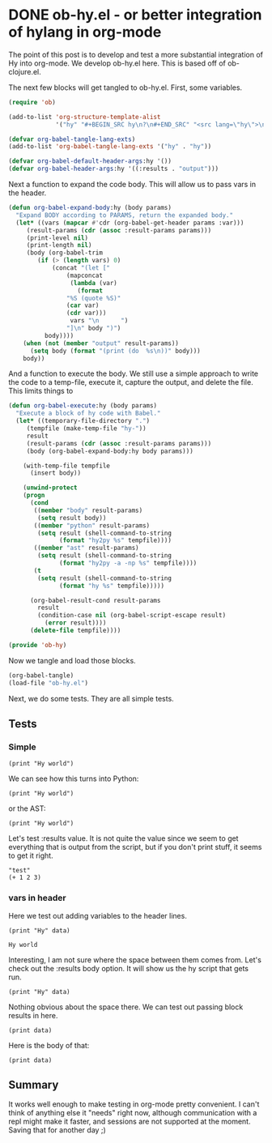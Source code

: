 * DONE ob-hy.el - or better integration of hylang in org-mode
  CLOSED: [2016-04-01 Fri 19:31]
  :PROPERTIES:
  :categories: emacs,orgmode,hylang
  :date:     2016/04/01 19:31:37
  :updated:  2016/04/01 19:31:37
  :END:
The point of this post is to develop and test a more substantial integration of Hy into org-mode. We develop ob-hy.el here. This is based off of ob-clojure.el.

The next few blocks will get tangled to ob-hy.el. First, some variables.

#+BEGIN_SRC emacs-lisp :tangle ob-hy.el
(require 'ob)

(add-to-list 'org-structure-template-alist
             '("hy" "#+BEGIN_SRC hy\n?\n#+END_SRC" "<src lang=\"hy\">\n?\n</src>"))

(defvar org-babel-tangle-lang-exts)
(add-to-list 'org-babel-tangle-lang-exts '("hy" . "hy"))

(defvar org-babel-default-header-args:hy '())
(defvar org-babel-header-args:hy '((:results . "output")))
#+END_SRC

#+RESULTS:
: org-babel-header-args:hy

Next a function to expand the code body. This will allow us to pass vars in the header.

#+BEGIN_SRC emacs-lisp :tangle ob-hy.el
(defun org-babel-expand-body:hy (body params)
  "Expand BODY according to PARAMS, return the expanded body."
  (let* ((vars (mapcar #'cdr (org-babel-get-header params :var)))
	 (result-params (cdr (assoc :result-params params)))
	 (print-level nil)
	 (print-length nil)
	 (body (org-babel-trim
		(if (> (length vars) 0)
		    (concat "(let ["
			    (mapconcat
			     (lambda (var)
			       (format
				"%S (quote %S)"
				(car var)
				(cdr var)))
			     vars "\n      ")
			    "]\n" body ")")
		  body))))
    (when (not (member "output" result-params))
      (setq body (format "(print (do  %s\n))" body)))
    body))
#+END_SRC

#+RESULTS:
: org-babel-expand-body:hy

And a function to execute the body. We still use a simple approach to write the code to a temp-file, execute it, capture the output, and delete the file. This limits things to

#+BEGIN_SRC emacs-lisp :tangle ob-hy.el
(defun org-babel-execute:hy (body params)
  "Execute a block of hy code with Babel."
  (let* ((temporary-file-directory ".")
	 (tempfile (make-temp-file "hy-"))
	 result
	 (result-params (cdr (assoc :result-params params)))
	 (body (org-babel-expand-body:hy body params)))

    (with-temp-file tempfile
      (insert body))

    (unwind-protect
	(progn
	  (cond
	   ((member "body" result-params)
	    (setq result body))
	   ((member "python" result-params)
	    (setq result (shell-command-to-string
			  (format "hy2py %s" tempfile))))
	   ((member "ast" result-params)
	    (setq result (shell-command-to-string
			  (format "hy2py -a -np %s" tempfile))))
	   (t
	    (setq result (shell-command-to-string
			  (format "hy %s" tempfile)))))

	  (org-babel-result-cond result-params
	    result
	    (condition-case nil (org-babel-script-escape result)
	      (error result))))
      (delete-file tempfile))))

(provide 'ob-hy)
#+END_SRC

#+RESULTS:
: ob-hy

Now we tangle and load those blocks.
#+BEGIN_SRC emacs-lisp
(org-babel-tangle)
(load-file "ob-hy.el")
#+END_SRC

#+RESULTS:
: t

Next, we do some tests. They are all simple tests.

** Tests

*** Simple
#+BEGIN_SRC hy
(print "Hy world")
#+END_SRC

#+RESULTS:
: Hy world

We can see how this turns into Python:

#+BEGIN_SRC hy :results python
(print "Hy world")
#+END_SRC

#+RESULTS:
: print(u'Hy world')

or the AST:

#+BEGIN_SRC hy :results ast
(print "Hy world")
#+END_SRC

#+RESULTS:
: Module(
:     body=[Expr(value=Call(func=Name(id='print'), args=[Str(s=u'Hy world')], keywords=[], starargs=None, kwargs=None))])
:
:

Let's test :results value. It is not quite the value since we seem to get everything that is output from the script, but if you don't print stuff, it seems to get it right.

#+BEGIN_SRC hy :results value
"test"
(+ 1 2 3)
#+END_SRC

#+RESULTS:
: 6

*** vars in header

Here we test out adding variables to the header lines.

#+name: hy-world
#+BEGIN_SRC hy :var data="world"
(print "Hy" data)
#+END_SRC

#+RESULTS: hy-world
: Hy world

Interesting, I am not sure where the space between them comes from. Let's check out the :results body option. It will show us the hy script that gets run.

#+BEGIN_SRC hy :var data="world" :results body
(print "Hy" data)
#+END_SRC

#+RESULTS:
: (let [data (quote "world")]
: (print "Hy" data))

Nothing obvious about the space there. We can test out passing block results in here.

#+BEGIN_SRC hy :var data=hy-world
(print data)
#+END_SRC

#+RESULTS:
: Hy  world
:

Here is the body of that:

#+BEGIN_SRC hy :var data=hy-world :results body
(print data)
#+END_SRC

#+RESULTS:
: (let [data (quote "Hy world
: ")]
: (print data))

** Summary
It works well enough to make testing in org-mode pretty convenient. I can't think of anything else it "needs" right now, although communication with a repl might make it faster, and sessions are not supported at the moment. Saving that for another day ;)
